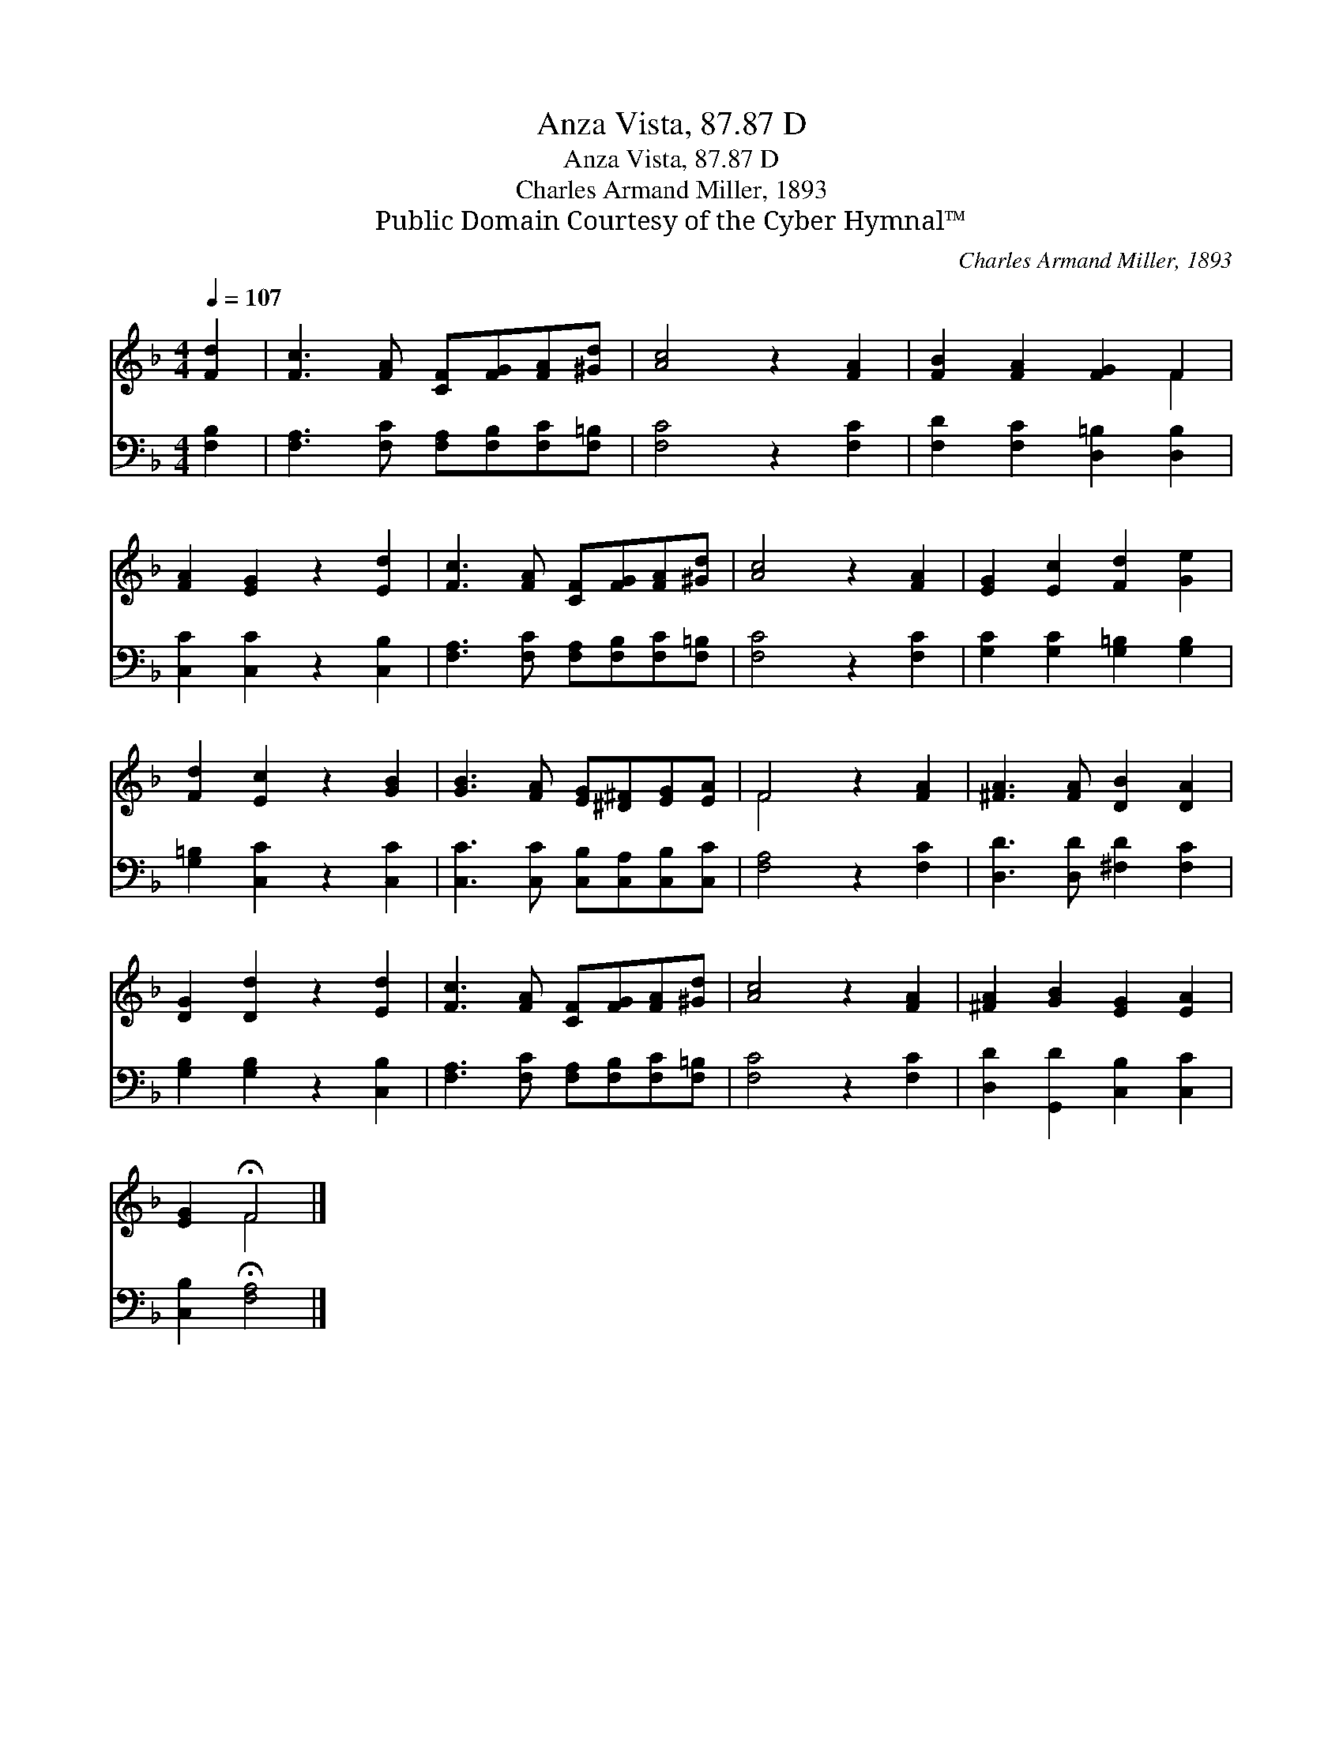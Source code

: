 X:1
T:Anza Vista, 87.87 D
T:Anza Vista, 87.87 D
T:Charles Armand Miller, 1893
T:Public Domain Courtesy of the Cyber Hymnal™
C:Charles Armand Miller, 1893
Z:Public Domain
Z:Courtesy of the Cyber Hymnal™
%%score ( 1 2 ) 3
L:1/8
Q:1/4=107
M:4/4
K:F
V:1 treble 
V:2 treble 
V:3 bass 
V:1
 [Fd]2 | [Fc]3 [FA] [CF][FG][FA][^Gd] | [Ac]4 z2 [FA]2 | [FB]2 [FA]2 [FG]2 F2 | %4
 [FA]2 [EG]2 z2 [Ed]2 | [Fc]3 [FA] [CF][FG][FA][^Gd] | [Ac]4 z2 [FA]2 | [EG]2 [Ec]2 [Fd]2 [Ge]2 | %8
 [Fd]2 [Ec]2 z2 [GB]2 | [GB]3 [FA] [EG][^D^F][EG][EA] | F4 z2 [FA]2 | [^FA]3 [FA] [DB]2 [DA]2 | %12
 [DG]2 [Dd]2 z2 [Ed]2 | [Fc]3 [FA] [CF][FG][FA][^Gd] | [Ac]4 z2 [FA]2 | [^FA]2 [GB]2 [EG]2 [EA]2 | %16
 [EG]2 !fermata!F4 |] %17
V:2
 x2 | x8 | x8 | x6 F2 | x8 | x8 | x8 | x8 | x8 | x8 | F4 x4 | x8 | x8 | x8 | x8 | x8 | x2 F4 |] %17
V:3
 [F,B,]2 | [F,A,]3 [F,C] [F,A,][F,B,][F,C][F,=B,] | [F,C]4 z2 [F,C]2 | %3
 [F,D]2 [F,C]2 [D,=B,]2 [D,B,]2 | [C,C]2 [C,C]2 z2 [C,B,]2 | %5
 [F,A,]3 [F,C] [F,A,][F,B,][F,C][F,=B,] | [F,C]4 z2 [F,C]2 | [G,C]2 [G,C]2 [G,=B,]2 [G,B,]2 | %8
 [G,=B,]2 [C,C]2 z2 [C,C]2 | [C,C]3 [C,C] [C,B,][C,A,][C,B,][C,C] | [F,A,]4 z2 [F,C]2 | %11
 [D,D]3 [D,D] [^F,D]2 [F,C]2 | [G,B,]2 [G,B,]2 z2 [C,B,]2 | %13
 [F,A,]3 [F,C] [F,A,][F,B,][F,C][F,=B,] | [F,C]4 z2 [F,C]2 | [D,D]2 [G,,D]2 [C,B,]2 [C,C]2 | %16
 [C,B,]2 !fermata![F,A,]4 |] %17


